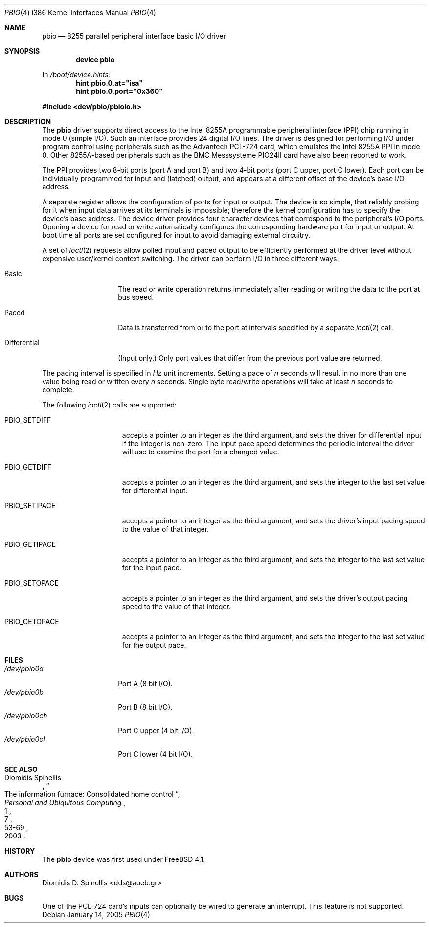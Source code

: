.\" Copyright (c) 2000-2002
.\"         Diomidis D. Spinellis, Athens, Greece
.\"     All rights reserved.
.\"
.\" Redistribution and use in source and binary forms, with or without
.\" modification, are permitted provided that the following conditions
.\" are met:
.\" 1. Redistributions of source code must retain the above copyright
.\"    notice, this list of conditions and the following disclaimer as
.\"    the first lines of this file unmodified.
.\" 2. Redistributions in binary form must reproduce the above copyright
.\"    notice, this list of conditions and the following disclaimer in the
.\"    documentation and/or other materials provided with the distribution.
.\"
.\" THIS SOFTWARE IS PROVIDED BY Diomidis D. Spinellis ``AS IS'' AND ANY
.\" EXPRESS OR IMPLIED WARRANTIES, INCLUDING, BUT NOT LIMITED TO, THE
.\" IMPLIED WARRANTIES OF MERCHANTABILITY AND FITNESS FOR A PARTICULAR
.\" PURPOSE ARE DISCLAIMED.  IN NO EVENT SHALL Diomidis D. Spinellis BE
.\" LIABLE FOR ANY DIRECT, INDIRECT, INCIDENTAL, SPECIAL, EXEMPLARY, OR
.\" CONSEQUENTIAL DAMAGES (INCLUDING, BUT NOT LIMITED TO, PROCUREMENT OF
.\" SUBSTITUTE GOODS OR SERVICES; LOSS OF USE, DATA, OR PROFITS; OR
.\" BUSINESS INTERRUPTION) HOWEVER CAUSED AND ON ANY THEORY OF LIABILITY,
.\" WHETHER IN CONTRACT, STRICT LIABILITY, OR TORT (INCLUDING NEGLIGENCE
.\" OR OTHERWISE) ARISING IN ANY WAY OUT OF THE USE OF THIS SOFTWARE,
.\" EVEN IF ADVISED OF THE POSSIBILITY OF SUCH DAMAGE.
.\"
.\" $FreeBSD: release/10.4.0/share/man/man4/man4.i386/pbio.4 148580 2005-07-31 03:30:48Z keramida $
.\"
.Dd January 14, 2005
.Dt PBIO 4 i386
.Os
.Sh NAME
.Nm pbio
.Nd 8255 parallel peripheral interface basic
.Tn I/O
driver
.Sh SYNOPSIS
.Cd "device pbio"
.Pp
In
.Pa /boot/device.hints :
.Cd hint.pbio.0.at="isa"
.Cd hint.pbio.0.port="0x360"
.Pp
.In dev/pbio/pbioio.h
.Sh DESCRIPTION
The
.Nm
driver supports direct access to the Intel 8255A programmable
peripheral interface (PPI) chip running in mode 0 (simple
.Tn I/O ) .
Such an interface provides 24 digital
.Tn I/O
lines.
The driver is designed for performing
.Tn I/O
under program control using
peripherals such as the
.Tn Advantech
.Tn PCL-724
card, which emulates the Intel 8255A PPI in mode 0.
Other 8255A-based peripherals such as the
.Tn BMC
Messsysteme
.Tn PIO24II
card have also been reported to work.
.Pp
The PPI provides two 8-bit ports (port A and port B) and
two 4-bit ports (port C upper, port C lower).
Each port can be individually programmed for input and
(latched) output,
and appears at a different offset of the device's base
.Tn I/O
address.
.Pp
A separate register allows the configuration of ports for input
or output.
The device is so simple, that reliably probing for it when
input data arrives at its terminals is impossible;
therefore the kernel configuration has to specify the
device's base address.
The device driver provides four character devices that
correspond to the peripheral's
.Tn I/O
ports.
Opening a device for read or write automatically configures
the corresponding hardware port for input or output.
At boot time all ports are set configured for input to avoid damaging
external circuitry.
.Pp
A set of
.Xr ioctl 2
requests allow polled input and paced output to be
efficiently performed at the driver level without expensive
user/kernel context switching.
The driver can perform
.Tn I/O
in three different ways:
.Bl -tag -width ".No Differential"
.It Basic
The read or write operation returns immediately after reading
or writing the data to the port at bus speed.
.It Paced
Data is transferred from or to the port at intervals specified
by a separate
.Xr ioctl 2
call.
.It Differential
(Input only.)
Only port values that differ from the previous port value are returned.
.El
.Pp
The pacing interval is specified in
.Em Hz
unit increments.
Setting a pace of
.Ar n
seconds
will result in no more than one value being read or written every
.Ar n
seconds.
Single byte read/write operations will take at least
.Ar n
seconds to complete.
.Pp
The following
.Xr ioctl 2
calls are supported:
.Bl -tag -width ".Dv PBIO_SETIPACE"
.It Dv PBIO_SETDIFF
accepts a pointer to an integer as the third argument,
and sets the driver for differential input if the integer is non-zero.
The input pace speed determines the periodic interval the driver will use to
examine the port for a changed value.
.It Dv PBIO_GETDIFF
accepts a pointer to an integer as the third argument,
and sets the integer to the last set value for differential input.
.It Dv PBIO_SETIPACE
accepts a pointer to an integer as the third argument,
and sets the driver's input pacing speed to the value of that integer.
.It Dv PBIO_GETIPACE
accepts a pointer to an integer as the third argument,
and sets the integer to the last set value for the input pace.
.It Dv PBIO_SETOPACE
accepts a pointer to an integer as the third argument,
and sets the driver's output pacing speed to the value of that integer.
.It Dv PBIO_GETOPACE
accepts a pointer to an integer as the third argument,
and sets the integer to the last set value for the output pace.
.El
.Sh FILES
.Bl -tag -width ".Pa /dev/pbio0ch" -compact
.It Pa /dev/pbio0a
Port A (8 bit
.Tn I/O ) .
.It Pa /dev/pbio0b
Port B (8 bit
.Tn I/O ) .
.It Pa /dev/pbio0ch
Port C upper (4 bit
.Tn I/O ) .
.It Pa /dev/pbio0cl
Port C lower (4 bit
.Tn I/O ) .
.El
.Sh SEE ALSO
.Rs
.%A "Diomidis Spinellis"
.%T "The information furnace: Consolidated home control"
.%D "2003"
.%J "Personal and Ubiquitous Computing"
.%N 1
.%V 7
.%P "53-69"
.Re
.Sh HISTORY
The
.Nm
device was first used under
.Fx 4.1 .
.Sh AUTHORS
.An "Diomidis D. Spinellis" Aq dds@aueb.gr
.Sh BUGS
One of the
.Tn PCL-724
card's inputs can optionally be wired to generate an interrupt.
This feature is not supported.
